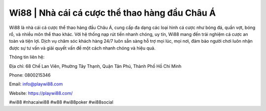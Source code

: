 Wi88 | Nhà cái cá cược thể thao hàng đầu Châu Á
===================================

Wi88 là nhà cái cá cược thể thao hàng đầu Châu Á, cung cấp đa dạng các loại hình cá cược như bóng đá, quần vợt, bóng rổ, và nhiều môn thể thao khác. Với hệ thống nạp rút tiền nhanh chóng, uy tín, Wi88 mang đến trải nghiệm cá cược an toàn và tiện lợi. Dịch vụ chăm sóc khách hàng 24/7 luôn sẵn sàng hỗ trợ mọi lúc, mọi nơi, đảm bảo người chơi luôn nhận được sự tư vấn và giải quyết vấn đề một cách nhanh chóng và hiệu quả.

Thông tin liên hệ:

Địa chỉ: 68 Chế Lan Viên, Phường Tây Thạnh, Quận Tân Phú, Thành Phố Hồ Chí Minh

Phone: 0800215346

Email: info@playwi88.com

Website: https://playwi88.com/ 

#wi88 #nhacaiwi88 #w88 #wi88poker #wi88social
